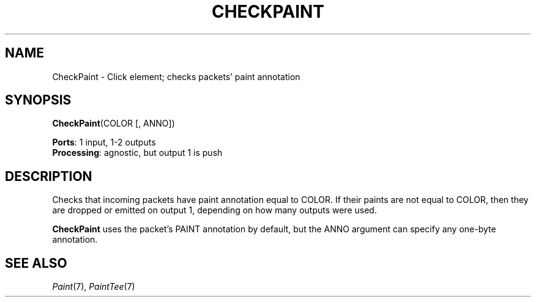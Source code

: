 .\" -*- mode: nroff -*-
.\" Generated by 'click-elem2man' from '../elements/standard/checkpaint.hh:6'
.de M
.IR "\\$1" "(\\$2)\\$3"
..
.de RM
.RI "\\$1" "\\$2" "(\\$3)\\$4"
..
.TH "CHECKPAINT" 7click "12/Oct/2017" "Click"
.SH "NAME"
CheckPaint \- Click element;
checks packets' paint annotation
.SH "SYNOPSIS"
\fBCheckPaint\fR(COLOR [, ANNO])

\fBPorts\fR: 1 input, 1-2 outputs
.br
\fBProcessing\fR: agnostic, but output 1 is push
.br
.SH "DESCRIPTION"
Checks that incoming packets have paint annotation equal to COLOR. If their
paints are not equal to COLOR, then they are dropped or emitted on output 1,
depending on how many outputs were used.
.PP
\fBCheckPaint\fR uses the packet's PAINT annotation by default, but the ANNO
argument can specify any one-byte annotation.
.PP

.SH "SEE ALSO"
.M Paint 7 ,
.M PaintTee 7

